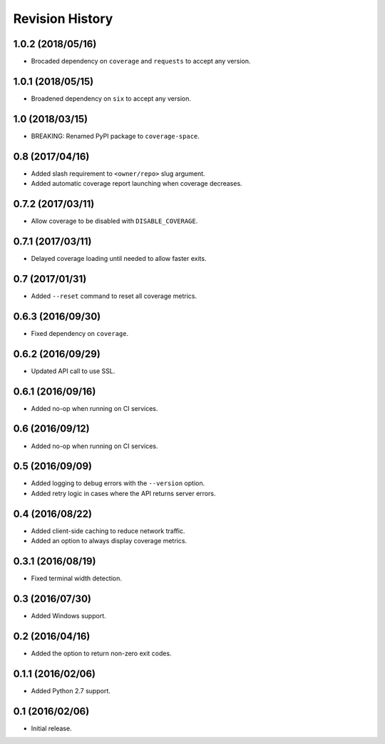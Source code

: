 Revision History
================

1.0.2 (2018/05/16)
------------------

-  Brocaded dependency on ``coverage`` and ``requests`` to accept any
   version.

1.0.1 (2018/05/15)
------------------

-  Broadened dependency on ``six`` to accept any version.

1.0 (2018/03/15)
----------------

-  BREAKING: Renamed PyPI package to ``coverage-space``.

0.8 (2017/04/16)
----------------

-  Added slash requirement to ``<owner/repo>`` slug argument.
-  Added automatic coverage report launching when coverage decreases.

0.7.2 (2017/03/11)
------------------

-  Allow coverage to be disabled with ``DISABLE_COVERAGE``.

0.7.1 (2017/03/11)
------------------

-  Delayed coverage loading until needed to allow faster exits.

0.7 (2017/01/31)
----------------

-  Added ``--reset`` command to reset all coverage metrics.

0.6.3 (2016/09/30)
------------------

-  Fixed dependency on ``coverage``.

0.6.2 (2016/09/29)
------------------

-  Updated API call to use SSL.

0.6.1 (2016/09/16)
------------------

-  Added no-op when running on CI services.

0.6 (2016/09/12)
----------------

-  Added no-op when running on CI services.

0.5 (2016/09/09)
----------------

-  Added logging to debug errors with the ``--version`` option.
-  Added retry logic in cases where the API returns server errors.

0.4 (2016/08/22)
----------------

-  Added client-side caching to reduce network traffic.
-  Added an option to always display coverage metrics.

0.3.1 (2016/08/19)
------------------

-  Fixed terminal width detection.

0.3 (2016/07/30)
----------------

-  Added Windows support.

0.2 (2016/04/16)
----------------

-  Added the option to return non-zero exit codes.

0.1.1 (2016/02/06)
------------------

-  Added Python 2.7 support.

0.1 (2016/02/06)
----------------

-  Initial release.

